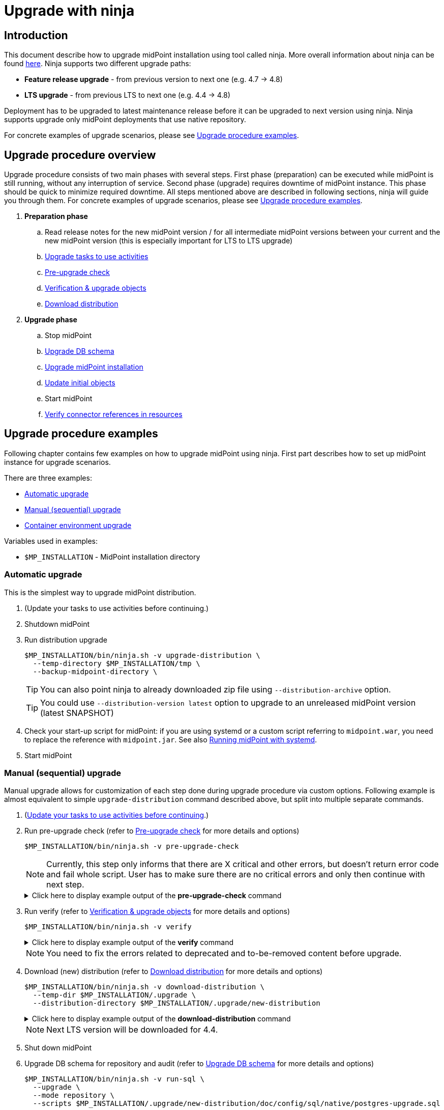 = Upgrade with ninja
:page-toc: top

== Introduction

This document describe how to upgrade midPoint installation using tool called ninja.
More overall information about ninja can be found xref:./index.adoc[here].
Ninja supports two different upgrade paths:

* *Feature release upgrade* - from previous version to next one (e.g. 4.7 -> 4.8)
* *LTS upgrade* - from previous LTS to next one (e.g. 4.4 -> 4.8)

Deployment has to be upgraded to latest maintenance release before it can be upgraded to next version using ninja.
Ninja supports upgrade only midPoint deployments that use native repository.

For concrete examples of upgrade scenarios, please see <<Upgrade procedure examples>>.

== Upgrade procedure overview

Upgrade procedure consists of two main phases with several steps.
First phase (preparation) can be executed while midPoint is still running, without any interruption of service.
Second phase (upgrade) requires downtime of midPoint instance.
This phase should be quick to minimize required downtime.
All steps mentioned above are described in following sections, ninja will guide you through them.
For concrete examples of upgrade scenarios, please see <<Upgrade procedure examples>>.

. *Preparation phase*
.. Read release notes for the new midPoint version / for all intermediate midPoint versions between your current and the new midPoint version (this is especially important for LTS to LTS upgrade)
.. <<Upgrade tasks to use activities>>
.. <<Pre-upgrade check>>
.. <<Verification & upgrade objects>>
//.. Review verification results
//.. Run upgrade objects (based on verification results)
.. <<Download distribution>>
. *Upgrade phase*
.. Stop midPoint
.. <<Upgrade DB schema>>
.. <<Upgrade installation,Upgrade midPoint installation>>
.. <<Initial objects,Update initial objects>>
.. Start midPoint
.. <<Verify connector references in resources>>

== Upgrade procedure examples

Following chapter contains few examples on how to upgrade midPoint using ninja.
First part describes how to set up midPoint instance for upgrade scenarios.

There are three examples:

* <<Automatic upgrade>>
* <<Manual (sequential) upgrade>>
* <<Container environment upgrade>>

Variables used in examples:

* `$MP_INSTALLATION` - MidPoint installation directory

////
=== Example setup

Following chapter describe how to setup midPoint instance using ninja for example upgrade scenarios.
Setup is for "old" midPoint version:

* last 4.4.x (after 4.4.5, or snapshot build from support-4.4)
* last 4.7.x (after 4.4.1, or snapshot build from support-4.7)

==== Steps

. Download https://download.evolveum.com/midpoint/4.4.6/midpoint-4.4.6-dist.zip[4.4.6 zip distribution]
.. Alternatively https://download.evolveum.com/midpoint/4.7.2/midpoint-4.7.2-dist.zip[4.7.2 zip distribution]
. Unzip to installation directory (`$MP_INSTALLATION`)
. Install and start PostgreSQL 14/15
. Create database and user for midPoint
+
.create-database.sql
[source,sql]
----
CREATE USER midpoint44 WITH PASSWORD 'midpoint44' LOGIN SUPERUSER;

COMMIT;

CREATE DATABASE midpoint44 WITH OWNER = midpoint44 ENCODING = 'UTF8'
    TABLESPACE = pg_default LC_COLLATE = 'en_US.UTF-8' LC_CTYPE = 'en_US.UTF-8' CONNECTION LIMIT = -1 TEMPLATE = template0;
----
+
Run ninja:
+
[source,bash]
----
$MP_INSTALLATION/bin/ninja.sh run-sql \
  --jdbc-url jdbc:postgresql://localhost:5432/postgres \
  --jdbc-username <POSTGRES_USERNAME> \
  --jdbc-password <POSTGRES_PASSWORD> \
  --scripts ./create-database.sql
----
. Create `config.xml` file in `<MP_INSTALLATION>/var` directory
+
.config.xml
[source,xml]
----
<?xml version="1.0"?>
<configuration>
    <midpoint>
        <webApplication>
            <importFolder>${midpoint.home}/import</importFolder>
        </webApplication>
        <repository>
            <type>native</type>
            <jdbcUrl>jdbc:postgresql://localhost:5432/midpoint44</jdbcUrl>
            <jdbcUsername>midpoint44</jdbcUsername>
            <jdbcPassword>midpoint44</jdbcPassword>
        </repository>
        <audit>
            <auditService>
                <auditServiceFactoryClass>com.evolveum.midpoint.audit.impl.LoggerAuditServiceFactory</auditServiceFactoryClass>
            </auditService>
            <auditService>
                <auditServiceFactoryClass>com.evolveum.midpoint.repo.sqale.audit.SqaleAuditServiceFactory</auditServiceFactoryClass>
            </auditService>
        </audit>
        <icf>
            <scanClasspath>true</scanClasspath>
            <scanDirectory>${midpoint.home}/icf-connectors</scanDirectory>
        </icf>
        <keystore>
            <keyStorePath>${midpoint.home}/keystore.jceks</keyStorePath>
            <keyStorePassword>changeit</keyStorePassword>
            <encryptionKeyAlias>default</encryptionKeyAlias>
        </keystore>
        <profilingEnabled>true</profilingEnabled>
        <taskManager>
            <clustered>true</clustered>
        </taskManager>
        <nodeId>my-sample-node</nodeId>
    </midpoint>
</configuration>

----
. Create tables and other database structures inside database
+
[source,bash]
----
$MP_INSTALLATION/bin/ninja.sh run-sql \
--mode repository \
--create

$MP_INSTALLATION/bin/ninja.sh run-sql \
--mode audit \
--create
----

.. Alternatively, if you don't have `config.xml` you can use ninja and manually set jdbc url, username and password.
+
[source,bash]
----
$MP_INSTALLATION/bin/ninja.sh run-sql \
  --jdbc-url jdbc:postgresql://localhost:5432/midpoint44 \
  --jdbc-username midpoint44 \
  --jdbc-password midpoint44 \
  --mode repository \
  --create

$MP_INSTALLATION/bin/ninja.sh run-sql \
  --jdbc-url jdbc:postgresql://localhost:5432/midpoint44 \
  --jdbc-username midpoint44 \
  --jdbc-password midpoint44 \
  --mode audit \
  --create
----

. Start midPoint and populate it with data (ideally containing deprecated/removed elements)
////

=== Automatic upgrade

This is the simplest way to upgrade midPoint distribution.

. (Update your tasks to use activities before continuing.)
. Shutdown midPoint
. Run distribution upgrade
+
[source,bash]
----
$MP_INSTALLATION/bin/ninja.sh -v upgrade-distribution \
  --temp-directory $MP_INSTALLATION/tmp \
  --backup-midpoint-directory \
----
+
TIP: [.purple]#You can also point ninja to already downloaded zip file using `--distribution-archive` option.#

+
TIP: You could use `--distribution-version{nbsp}latest` option to upgrade to an unreleased midPoint version (latest SNAPSHOT)

. Check your start-up script for midPoint: if you are using systemd or a custom script referring to `midpoint.war`, you need to replace the reference with `midpoint.jar`.
See also xref:/midpoint/install/bare-installation/systemd/[Running midPoint with systemd].

. Start midPoint

=== Manual (sequential) upgrade

Manual upgrade allows for customization of each step done during upgrade procedure via custom options.
Following example is almost equivalent to simple `upgrade-distribution` command described above, but split into multiple separate commands.

. (<<Upgrade tasks to use activities,Update your tasks to use activities before continuing>>.)

. Run pre-upgrade check (refer to <<Pre-upgrade check>> for more details and options)
+
[source,bash]
----
$MP_INSTALLATION/bin/ninja.sh -v pre-upgrade-check
----
+
NOTE: Currently, this step only informs that there are X critical and other errors,
but doesn't return error code and fail whole script.
User has to make sure there are no critical errors and only then continue with next step.

+
.Click here to display example output of the *pre-upgrade-check* command
[%collapsible]
====

[source,bash]
----
/opt/midpoint/bin/ninja.sh -v pre-upgrade-check

[INFO]
[INFO] Starting pre-upgrade checks
[INFO]
[INFO] Initializing using midpoint home (FULL_REPOSITORY)
[INFO] Checking node versions in midPoint cluster
[INFO] Nodes version in cluster: 4.4.6
[WARNING] Skipping nodes version check
[INFO] Checking database schema version
[INFO] Database schema change number matches supported one (1) for label schemaChangeNumber.
[INFO] Database schema change number matches supported one (1) for label schemaAuditChangeNumber.
[WARNING] Skipping database schema version check
[INFO] Pre-upgrade checks finished successfully
----
====

. Run verify (refer to <<Verification & upgrade objects>> for more details and options)
+
[source,bash]
----
$MP_INSTALLATION/bin/ninja.sh -v verify
----
+
.Click here to display example output of the *verify* command
[%collapsible]
====

[source,bash]
----
/opt/midpoint/bin/ninja.sh -v verify

[INFO]
[INFO] Starting verify
[INFO]
[WARNING] Consider using  '-o verify-output.csv' option for CSV output with upgradeability status of deprecated items.
[WARNING] It is recommended to review this report and actions for proper upgrade procedure.
[INFO] Initializing using midpoint home (FULL_REPOSITORY)
[DEBUG] Operation: started
[INFO] Processed: 19, error: 0, skipped: 0, avg.: 3.76obj/s
WARNING NECESSARY Cleanup (00000000-0000-0000-0000-000000000005, TaskType) category deprecated
WARNING NECESSARY Validity Scanner (00000000-0000-0000-0000-000000000006, TaskType) category deprecated
WARNING NECESSARY Trigger Scanner (00000000-0000-0000-0000-000000000007, TaskType) category deprecated
[INFO] Processed: 195, error: 0, skipped: 0, avg.: 35.13obj/s
[DEBUG] Operation: producer finished
[DEBUG] Operation: finished
[INFO] Finished verify in 5.97s. Processed: 262, error: 0, skipped: 0, avg.: 43.85obj/s
[INFO]
[INFO] Verification finished. 0 critical, 4 necessary, 0 optional and 0 unknown issues found.
----
====

+
NOTE: You need to fix the errors related to deprecated and to-be-removed content before upgrade.

. Download (new) distribution (refer to <<Download distribution>> for more details and options)
+
[source,bash]
----
$MP_INSTALLATION/bin/ninja.sh -v download-distribution \
  --temp-dir $MP_INSTALLATION/.upgrade \
  --distribution-directory $MP_INSTALLATION/.upgrade/new-distribution
----
+
.Click here to display example output of the *download-distribution* command
[%collapsible]
====
[source,bash]
----
/opt/midpoint/bin/ninja.sh -v download-distribution --distribution-directory /opt/midpoint/midpoint-upgrade-to-4.8

[INFO]
[INFO] Starting download distribution
[INFO]
[INFO] Downloading version: 4.8
[INFO] Download size: 219 MB
[INFO] Download complete
[INFO] Distribution zip: /tmp/.upgrade/1704884636253-midpoint-4.8-dist.zip
[INFO] Distribution directory: /opt/midpoint/midpoint-upgrade-to-4.8
----

====
+
NOTE: Next LTS version will be downloaded for 4.4.


. Shut down midPoint

. Upgrade DB schema for repository and audit (refer to <<Upgrade DB schema>> for more details and options)
+
[source,bash]
----
$MP_INSTALLATION/bin/ninja.sh -v run-sql \
  --upgrade \
  --mode repository \
  --scripts $MP_INSTALLATION/.upgrade/new-distribution/doc/config/sql/native/postgres-upgrade.sql
----
+
.Click here to display example output of the *run-sql* command
[%collapsible]

====
[source,bash]
----
/opt/midpoint/bin/ninja.sh -v run-sql --upgrade --mode repository --scripts /opt/midpoint/midpoint-upgrade-to-4.8/doc/config/sql/native/postgres-upgrade.sql

[INFO]
[INFO] Starting run sql scripts
[INFO]
[INFO] Running scripts against midpoint repository.
[INFO] Initializing using midpoint home (STARTUP_CONFIGURATION)
[INFO] Creating connection for ninja-repository
[INFO] Executing script /opt/midpoint/midpoint-upgrade-to-4.8/doc/config/sql/native/postgres-upgrade.sql
[INFO] Scripts executed successfully.
----
====

. Upgrade DB schema for audit (refer to <<Upgrade DB schema>> for more details and options)
+
[source,bash]
----
$MP_INSTALLATION/bin/ninja.sh -v run-sql \
  --upgrade \
  --mode audit \
  --scripts $MP_INSTALLATION/.upgrade/new-distribution/doc/config/sql/native/postgres-audit-upgrade.sql
----

+
.Click here to display example output of the *run-sql* command
[%collapsible]
====

[source,bash]
----
/opt/midpoint/bin/ninja.sh -v run-sql --upgrade --mode audit --scripts /opt/midpoint/midpoint-upgrade-to-4.8/doc/config/sql/native/postgres-audit-upgrade.sql

[INFO]
[INFO] Starting run sql scripts
[INFO]
[INFO] Running scripts against midpoint audit.
[INFO] Initializing using midpoint home (STARTUP_CONFIGURATION)
[INFO] Creating connection for ninja-repository
[INFO] Executing script /opt/midpoint/midpoint-upgrade-to-4.8/doc/config/sql/native/postgres-audit-upgrade.sql
----

====


. Upgrade midPoint installation (files) (refer to <<Upgrade installation>> for more details and options)
+
[source,bash]
----
$MP_INSTALLATION/bin/ninja.sh -v upgrade-installation \
  --distribution-directory $MP_INSTALLATION/.upgrade/new-distribution \
  --installation-directory $MP_INSTALLATION
----
+
.Click here to display example output of the *upgrade-installation* command
[%collapsible]
====
[source,bash]
----
/opt/midpoint/bin/ninja.sh -v upgrade-installation --distribution-directory  /opt/midpoint/midpoint-upgrade-to-4.8/ --installation-directory /opt/midpoint/

[INFO]
[INFO] Starting upgrade installation
[INFO]
[INFO] Midpoint installation directory: /opt/midpoint
[INFO] Installation upgraded successfully
[INFO]
[INFO] Next step should be to update initial objects. You can use 'ninja initial-objects --dry-run' to review changes.
[INFO] Please see documentation and initial-objects command options for more information.
----

====
+
NOTE: The same MP_INSTALLATION directory is used for new midPoint.

. Simulate how initial objects would be updated (refer to <<Initial objects>> for more details and options)
+
[source,bash]
----
$MP_INSTALLATION/bin/ninja.sh -v initial-objects --dry-run
----
+
.Click here to display example output of the *initial-objects --dry-run* command
[%collapsible]
====
[source,bash]
----
/opt/midpoint/bin/ninja.sh -v initial-objects --dry-run

[INFO]
[INFO] Starting initial objects
[INFO]
[INFO] Initializing using midpoint home (FULL_REPOSITORY)
[DEBUG] File: 000-system-configuration.xml
[DEBUG] Merging object SystemConfiguration (00000000-0000-0000-0000-000000000001, systemConfiguration)
[INFO] Updating object SystemConfiguration (00000000-0000-0000-0000-000000000001, systemConfiguration) in repository (dry run)
[DEBUG] File: 010-value-policy.xml
[DEBUG] Merging object Default Password Policy (00000000-0000-0000-0000-000000000003, valuePolicy)
[INFO] Skipping object update, object Default Password Policy (00000000-0000-0000-0000-000000000003, valuePolicy) merged, no differences found.
[DEBUG] File: 015-security-policy.xml
[DEBUG] Merging object Default Security Policy (00000000-0000-0000-0000-000000000120, securityPolicy)
[INFO] Updating object Default Security Policy (00000000-0000-0000-0000-000000000120, securityPolicy) in repository (dry run)
. . .
[DEBUG] File: 026-archetype-trace.xml
[DEBUG] Merging object Trace (00000000-0000-0000-0000-000000000343, archetype)
[INFO] Skipping object update, object Trace (00000000-0000-0000-0000-000000000343, archetype) merged, no differences found.
[DEBUG] File: 027-archetype-correlation-case.xml
[INFO] Skipping object add (force-add options is not set), object Correlation case (00000000-0000-0000-0000-000000000345, archetype) will be correctly added during midpoint startup.
. . .
[INFO]
[INFO] Recompute task not created, no objects were changed in repository.
[INFO]
[INFO] Initial objects update finished. 0 added, 57 merged, 19 unchanged and 0 errors, total: 115 files processed.
----

====

. Update initial objects (refer to <<Initial objects>> for more details and options)
+
[source,bash]
----
$MP_INSTALLATION/bin/ninja.sh -v initial-objects
----
+
.Click here to display example output of the *initial-objects* command
[%collapsible]
====

[source,bash]
----
/opt/midpoint/bin/ninja.sh -v initial-objects

[INFO]
[INFO] Starting initial objects
[INFO]
[INFO] Initializing using midpoint home (FULL_REPOSITORY)
[DEBUG] File: 000-system-configuration.xml
[DEBUG] Merging object SystemConfiguration (00000000-0000-0000-0000-000000000001, systemConfiguration)
[INFO] Updating object SystemConfiguration (00000000-0000-0000-0000-000000000001, systemConfiguration) in repository (dry run)
[DEBUG] File: 010-value-policy.xml
[DEBUG] Merging object Default Password Policy (00000000-0000-0000-0000-000000000003, valuePolicy)
[INFO] Skipping object update, object Default Password Policy (00000000-0000-0000-0000-000000000003, valuePolicy) merged, no differences found.
[DEBUG] File: 015-security-policy.xml
[DEBUG] Merging object Default Security Policy (00000000-0000-0000-0000-000000000120, securityPolicy)
[INFO] Updating object Default Security Policy (00000000-0000-0000-0000-000000000120, securityPolicy) in repository (dry run)
. . .
[DEBUG] File: 026-archetype-trace.xml
[DEBUG] Merging object Trace (00000000-0000-0000-0000-000000000343, archetype)
[INFO] Skipping object update, object Trace (00000000-0000-0000-0000-000000000343, archetype) merged, no differences found.
[DEBUG] File: 027-archetype-correlation-case.xml
[INFO] Skipping object add (force-add options is not set), object Correlation case (00000000-0000-0000-0000-000000000345, archetype) will be correctly added during midpoint startup.
. . .
[INFO]
[INFO] Recompute task task:8300470d-4c6b-4aaf-a46c-755b41e9c1a1(Initial objects recompute after upgrade to 4.8) created, it will be started after midpoint starts and will recompute 57 objects.
[INFO]
[INFO] Initial objects update finished. 0 added, 57 merged, 19 unchanged and 0 errors, total: 115 files processed.
----
====
+
NOTE: The initial objects that are new in midPoint 4.8 will be created upon first midPoint start. Also, a *recompute task* has been created and will be started upon first midPoint start.
+
//. TODO TODO TODO what about security policy here?!


. Check your start-up script for midPoint: if you are using systemd or a custom script referring to `midpoint.war`, you need to replace the reference with `midpoint.jar`.
See also xref:/midpoint/install/bare-installation/systemd/[Running midPoint with systemd].

. Start midPoint

=== Container environment upgrade

This chapter describes how to upgrade midPoint using ninja in container environments, e.g. deployments in Kubernetes, Docker.

Ninja in container environment can be accessed by using midPoint container started in interactive mode.
`$CURRENT_VERSION` in following command is version of midPoint that is currently running.

Container used to run ninja has to be started with same parameters as midPoint containers in deployment.
Environment variables or config maps or other configuration has to be passed to container the same way as to midPoint containers.
This is necessary to make sure that ninja uses same resources.
Another case when this is necessary is if database connection configuration is not present in `$MIDPOINT_HOME/config.xml`, but passed via parameters.

[source,bash]
----
docker run -ti --rm [-env VARIABLE=VALUE] -w=/opt/midpoint evolveum/midpoint:$CURRENT_VERSION /bin/bash
----

After container starts we're presented with bash prompt.
Now we can run ninja as in non-container environment, e.g.:

. Example printout of ninja version
[source,bash]
----
f41fde86786d:/opt/midpoint# ./bin/ninja.sh -V
Processing variable (MAP) ... midpoint.repository.database .:. oracle
Processing variable (MAP) ... midpoint.repository.missingSchemaAction .:. create
Processing variable (MAP) ... midpoint.logging.alt.enabled .:. true
Processing variable (MAP) ... midpoint.repository.initializationFailTimeout .:. 60000
Processing variable (MAP) ... file.encoding .:. UTF8
Processing variable (MAP) ... midpoint.repository.hibernateHbm2ddl .:. none
Processing variable (MAP) ... midpoint.repository.upgradeableSchemaAction .:. stop
Processing variable (MAP) ... midpoint.repository.jdbcUrl .:. jdbc:oracle:thin:@localhost:1521/xe
Version: 4.8-SNAPSHOT, rev. v4.8devel-1509-g8abd865, built by , 2023-09-27T07:05:44+0000
----

==== Upgrade procedure for container environment

Upgrade procedure is very similar to non-container environment, differences will be described in following sections.

*Preparation phase* is the same as for non-container environment:

* <<Upgrade tasks to use activities>>
* <<Pre-upgrade check>>
* <<Verification & upgrade objects>>

*Upgrade phase can't* be executed using simple `upgrade-distribution` command due to differences in handling of installation directory.
Following steps has to be executed instead:

* Stop current midPoint containers
* <<Setup ninja using new midPoint image>>
* <<Upgrade DB schema (container environment)>>
* <<Initial objects (container environment)>>
* <<Upgrade midPoint containers>>
* Start new midPoint containers

==== Setup ninja using new midPoint image

New midPoint image has to be pulled from Docker Hub before upgrade procedure can be started.
`$NEXT_VERSION` in following command is version of midPoint that is going to be used after upgrade.
At the time of writing it's `4.8`.

As previously mentioned <<Container environment upgrade, here>>, container used to run ninja has to be started with same parameters as midPoint containers in deployment.

[source,bash]
----
docker pull evolveum/midpoint:$NEXT_VERSION

docker run -ti --rm [-env VARIABLE=VALUE] -w=/opt/midpoint evolveum/midpoint:$NEXT_VERSION /bin/bash
----

Now we're presented with bash prompt, new version of ninja can be used to upgrade midPoint.

==== Upgrade DB schema (container environment)

Database schema has to be upgraded by starting new midPoint image in interactive mode and running `run-sql` command.

[source,bash]
----
# upgrade DB schema of midPoint repository
./bin/ninja.sh run-sql \
  --mode repository \
  --upgrade

# upgrade DB schema of midPoint audit repository
./bin/ninja.sh run-sql \
  --mode audit \
  --upgrade
----

==== Initial objects (container environment)

Initial objects can be updated using ninja started withing new midPoint image in interactive mode.
As for the update itself, <<Initial objects>> chapter describes how to review and update initial objects.

==== Upgrade midPoint containers

Now is the time to update definition of midPoint containers in deployment.
This means we should update configuration in `docker-compose.yml` when using Docker compose command, or stateful set in Kubernetes or any other related container configuration for midPoint cluster.
`$NEXT_VERSION` version of `evolveum/midpoint` image must be used.

Containers can be started.
MidPoint in new version should start.

Please review logs of midPoint containers to make sure there are no errors.













== Upgrade procedure details

=== Upgrade tasks to use activities

Task objects in midPoint before 4.4 were using configuration mostly through handlerUri and arbitrary extension elements.
With release 4.4 this has changed, better configuration schema was introduced with new task concept called activity.
Most of the tasks without activities will not work in 4.8 (or newer) and have to be updated to use activities.
Few internal types of tasks (e.g. related to certifications will still work with old configuration).
Migration of tasks should be therefore done before upgrade procedure is started.

Ninja currently doesn't support task migration out of the box.
MidPoint Studio plugin with Intellij Idea will be able to help with migration of tasks.

More information about task migration can be found in xref:/midpoint/reference/tasks/activities/migration/[Migration of Tasks from 4.0/4.3 to 4.4] section of midPoint documentation.

=== Pre-upgrade check

Pre-upgrade check is a simple check that verifies that current midPoint version matches version of distribution that is going to be upgraded.
There are two items being checked:

* database schema version
* midPoint cluster nodes version

For more information see xref:../command/pre-upgrade-check.adoc[] command documentation.

=== Verification & upgrade objects

Verification is a process that reads objects from midPoint repository and checks whether they are compatible with new version of midPoint.
Verification checks for deprecated, removed elements or other issues that can cause problems during or after upgrade.

Command `upgrade-objects` can be used to _upgrade_ objects to get rid of deprecated or obsolete data and configuration found by verification.

See more information about verification in xref:../command/verify.adoc[] and xref:../command/upgrade-objects.adoc[] command documentation.

=== Download distribution

Download distribution is simple step that helps you download specific version of distribution of midPoint.
Midpoint distribution is downloaded from https://download.evolveum.com/midpoint/[download.evolveum.com].

For more information see xref:../command/download-distribution.adoc[] command documentation.

=== Upgrade DB schema

Database schema changes are handled by SQL scripts that are bundled with distribution in folder `doc/config/sql/native/*.sql`.
These changes can be applied using ninja command `run-sql`.
For more information see xref:../index.adoc#run-sql[run-sql] command documentation.

// TODO TODO TODO what if I was using other than Default Security Policy?
// TODO TODO TODO GUI auth works, but REST (Studio) will not work

=== Upgrade installation

Upgrade installation command will copy and replace files in midPoint installation directory using files from distribution.
By default, installation directory is computed as a parent of midpoint-home directory.

This command is useful only in non-container environments.

To learn more about this command see xref:../command/upgrade-installation.adoc[].

=== Initial objects

This is the last step of upgrade procedure while midPoint is still down.
It is necessary to update initial objects to make sure that they are compatible with new version of midPoint and midPoint can start and work properly.

For more information see xref:../command/initial-objects.adoc[] command documentation.

=== Verify connector references in resources

After midPoint upgrade, built-in connector versions might have been changed.
Your existing resources in midPoint might stop work.
Please review your resources using built-in midPoint connectors and update `connectorRef` references to point to the new connector versions.
